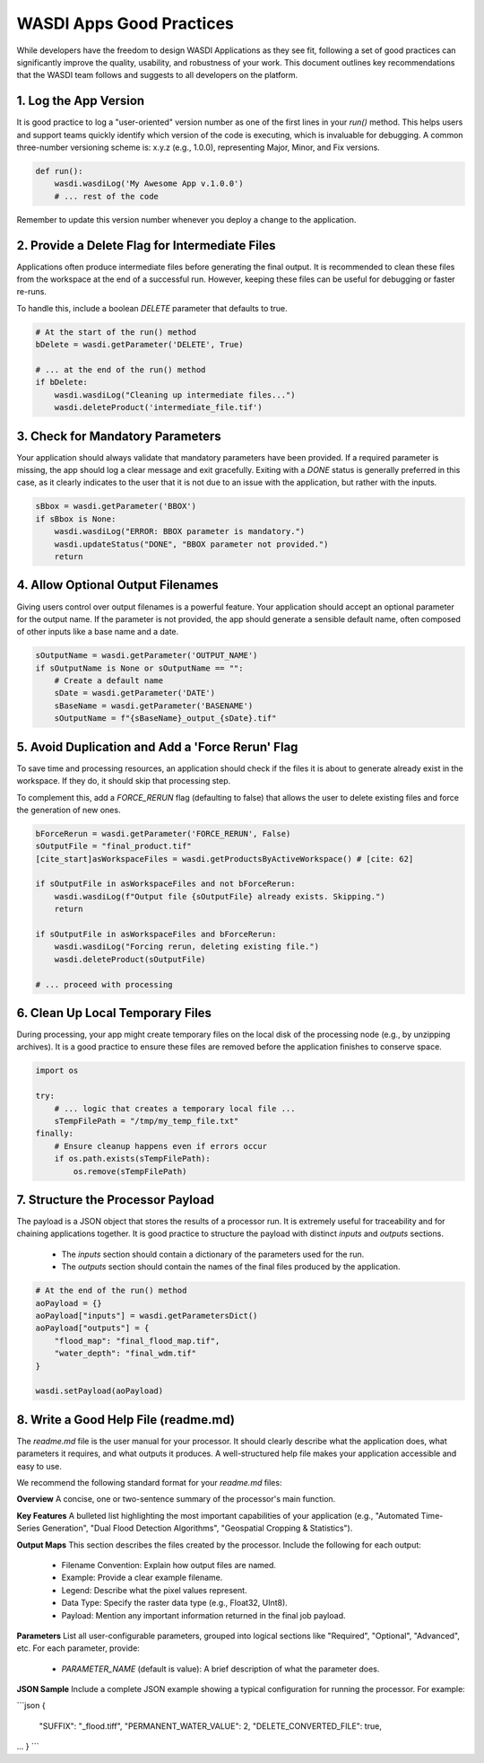
WASDI Apps Good Practices
===========================

While developers have the freedom to design WASDI Applications as they see fit, following a set of good practices can significantly improve the quality, usability, and robustness of your work. This document outlines key recommendations that the WASDI team follows and suggests to all developers on the platform.

1.  Log the App Version
----------------------------

It is good practice to log a "user-oriented" version number as one of the first lines in your `run()` method. This helps users and support teams quickly identify which version of the code is executing, which is invaluable for debugging. A common three-number versioning scheme is: x.y.z (e.g., 1.0.0), representing Major, Minor, and Fix versions.

.. code-block:: python

    def run():
        wasdi.wasdiLog('My Awesome App v.1.0.0')
        # ... rest of the code


Remember to update this version number whenever you deploy a change to the application.

2.  Provide a Delete Flag for Intermediate Files
----------------------------

Applications often produce intermediate files before generating the final output. It is recommended to clean these files from the workspace at the end of a successful run. However, keeping these files can be useful for debugging or faster re-runs.

To handle this, include a boolean `DELETE` parameter that defaults to true.

.. code-block:: python

    # At the start of the run() method
    bDelete = wasdi.getParameter('DELETE', True)
    
    # ... at the end of the run() method
    if bDelete:
        wasdi.wasdiLog("Cleaning up intermediate files...")
        wasdi.deleteProduct('intermediate_file.tif')


3.  Check for Mandatory Parameters
----------------------------

Your application should always validate that mandatory parameters have been provided. If a required parameter is missing, the app should log a clear message and exit gracefully. Exiting with a `DONE` status is generally preferred in this case, as it clearly indicates to the user that it is not due to an issue with the application, but rather with the inputs.

.. code-block:: python

    sBbox = wasdi.getParameter('BBOX')
    if sBbox is None:
        wasdi.wasdiLog("ERROR: BBOX parameter is mandatory.")
        wasdi.updateStatus("DONE", "BBOX parameter not provided.") 
        return


4.  Allow Optional Output Filenames
----------------------------

Giving users control over output filenames is a powerful feature. Your application should accept an optional parameter for the output name. If the parameter is not provided, the app should generate a sensible default name, often composed of other inputs like a base name and a date.

.. code-block:: python

    sOutputName = wasdi.getParameter('OUTPUT_NAME')
    if sOutputName is None or sOutputName == "":
        # Create a default name
        sDate = wasdi.getParameter('DATE')
        sBaseName = wasdi.getParameter('BASENAME')
        sOutputName = f"{sBaseName}_output_{sDate}.tif"


5.  Avoid Duplication and Add a 'Force Rerun' Flag
----------------------------

To save time and processing resources, an application should check if the files it is about to generate already exist in the workspace. If they do, it should skip that processing step.

To complement this, add a `FORCE_RERUN` flag (defaulting to false) that allows the user to delete existing files and force the generation of new ones.

.. code-block:: python

    bForceRerun = wasdi.getParameter('FORCE_RERUN', False)
    sOutputFile = "final_product.tif"
    [cite_start]asWorkspaceFiles = wasdi.getProductsByActiveWorkspace() # [cite: 62]
    
    if sOutputFile in asWorkspaceFiles and not bForceRerun:
        wasdi.wasdiLog(f"Output file {sOutputFile} already exists. Skipping.")
        return
    
    if sOutputFile in asWorkspaceFiles and bForceRerun:
        wasdi.wasdiLog("Forcing rerun, deleting existing file.")
        wasdi.deleteProduct(sOutputFile)
    
    # ... proceed with processing


6.  Clean Up Local Temporary Files
----------------------------

During processing, your app might create temporary files on the local disk of the processing node (e.g., by unzipping archives). It is a good practice to ensure these files are removed before the application finishes to conserve space.

.. code-block:: python

    import os
    
    try:
        # ... logic that creates a temporary local file ...
        sTempFilePath = "/tmp/my_temp_file.txt"
    finally:
        # Ensure cleanup happens even if errors occur
        if os.path.exists(sTempFilePath):
            os.remove(sTempFilePath)


7.  Structure the Processor Payload
----------------------------

The payload is a JSON object that stores the results of a processor run. It is extremely useful for traceability and for chaining applications together. It is good practice to structure the payload with distinct `inputs` and `outputs` sections.

  * The `inputs` section should contain a dictionary of the parameters used for the run.
  * The `outputs` section should contain the names of the final files produced by the application.

.. code-block:: python

    # At the end of the run() method
    aoPayload = {}
    aoPayload["inputs"] = wasdi.getParametersDict()
    aoPayload["outputs"] = {
        "flood_map": "final_flood_map.tif",
        "water_depth": "final_wdm.tif"
    }
    
    wasdi.setPayload(aoPayload)


8.  Write a Good Help File (readme.md)
----------------------------

The `readme.md` file is the user manual for your processor. It should clearly describe what the application does, what parameters it requires, and what outputs it produces. A well-structured help file makes your application accessible and easy to use.

We recommend the following standard format for your `readme.md` files:

**Overview**
A concise, one or two-sentence summary of the processor's main function.

**Key Features**
A bulleted list highlighting the most important capabilities of your application (e.g., "Automated Time-Series Generation", "Dual Flood Detection Algorithms", "Geospatial Cropping & Statistics").

**Output Maps**
This section describes the files created by the processor. Include the following for each output:

  * Filename Convention: Explain how output files are named.
  * Example: Provide a clear example filename.
  * Legend: Describe what the pixel values represent.
  * Data Type: Specify the raster data type (e.g., Float32, UInt8).
  * Payload: Mention any important information returned in the final job payload.

**Parameters**
List all user-configurable parameters, grouped into logical sections like "Required", "Optional", "Advanced", etc. For each parameter, provide:

  * `PARAMETER_NAME` (default is value): A brief description of what the parameter does.

**JSON Sample**
Include a complete JSON example showing a typical configuration for running the processor. For example: 
  
```json
{
 "SUFFIX": "_flood.tiff",
 "PERMANENT_WATER_VALUE": 2,
 "DELETE_CONVERTED_FILE": true,
...
}
```
